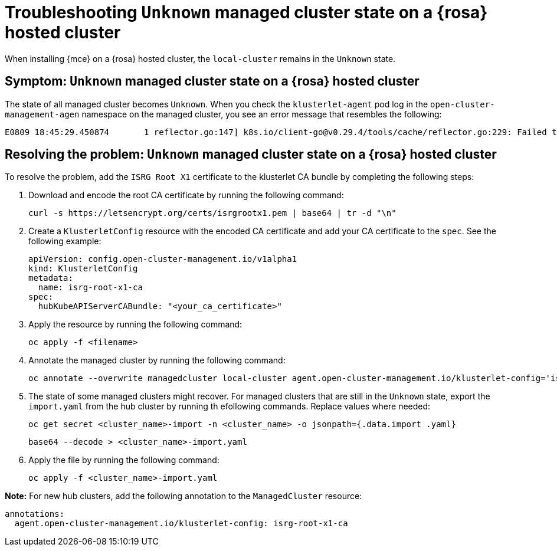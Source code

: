 [#troubleshooting-install-stuck-rosa-hcp-mce]
= Troubleshooting `Unknown` managed cluster state on a {rosa} hosted cluster

When installing {mce} on a {rosa} hosted cluster, the `local-cluster` remains in the `Unknown` state.

[#symptom-install-stuck-rosa-hcp-mce]
== Symptom: `Unknown` managed cluster state on a {rosa} hosted cluster

The state of all managed cluster becomes `Unknown`. When you check the `klusterlet-agent` pod log in the `open-cluster-management-agen` namespace on the managed cluster, you see an error message that resembles the following:

[source,bash]
----
E0809 18:45:29.450874       1 reflector.go:147] k8s.io/client-go@v0.29.4/tools/cache/reflector.go:229: Failed to watch *v1.CertificateSigningRequest: failed to list *v1.CertificateSigningRequest: Get "https://api.xxx.openshiftapps.com:443/apis/certificates.k8s.io/v1/certificatesigningrequests?limit=500&resourceVersion=0": tls: failed to verify certificate: x509: certificate signed by unknown authority
----

[#resolving-install-stuck-rosa-hcp-mce]
== Resolving the problem: `Unknown` managed cluster state on a {rosa} hosted cluster

To resolve the problem, add the `ISRG Root X1` certificate to the klusterlet CA bundle by completing the following steps:

. Download and encode the root CA certificate by running the following command:

+
[source,bash]
----
curl -s https://letsencrypt.org/certs/isrgrootx1.pem | base64 | tr -d "\n"
----

. Create a `KlusterletConfig` resource with the encoded CA certificate and add your CA certificate to the `spec`. See the following example:

+
[source,yaml]
----
apiVersion: config.open-cluster-management.io/v1alpha1
kind: KlusterletConfig
metadata:
  name: isrg-root-x1-ca
spec:
  hubKubeAPIServerCABundle: "<your_ca_certificate>"
----

. Apply the resource by running the following command:

+
[source,bash]
----
oc apply -f <filename>
----

. Annotate the managed cluster by running the following command:

+
[source,bash]
----
oc annotate --overwrite managedcluster local-cluster agent.open-cluster-management.io/klusterlet-config='isrg-root-x1-ca'
----

. The state of some managed clusters might recover. For managed clusters that are still in the `Unknown` state, export the `import.yaml` from the hub cluster by running th efollowing commands. Replace values where needed:

+
[source,bash]
----
oc get secret <cluster_name>-import -n <cluster_name> -o jsonpath={.data.import .yaml} 
----

+
[source,bash]
----
base64 --decode > <cluster_name>-import.yaml
----

. Apply the file by running the following command:

+
[source,bash]
----
oc apply -f <cluster_name>-import.yaml
----

*Note:* For new hub clusters, add the following annotation to the `ManagedCluster` resource:

[source,yaml]
----
annotations:
  agent.open-cluster-management.io/klusterlet-config: isrg-root-x1-ca
----
